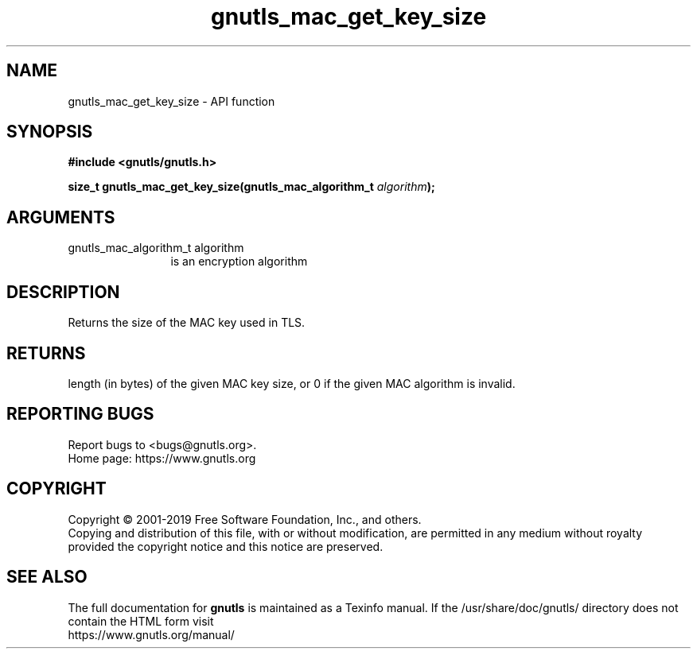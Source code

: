 .\" DO NOT MODIFY THIS FILE!  It was generated by gdoc.
.TH "gnutls_mac_get_key_size" 3 "3.6.9" "gnutls" "gnutls"
.SH NAME
gnutls_mac_get_key_size \- API function
.SH SYNOPSIS
.B #include <gnutls/gnutls.h>
.sp
.BI "size_t gnutls_mac_get_key_size(gnutls_mac_algorithm_t " algorithm ");"
.SH ARGUMENTS
.IP "gnutls_mac_algorithm_t algorithm" 12
is an encryption algorithm
.SH "DESCRIPTION"
Returns the size of the MAC key used in TLS.
.SH "RETURNS"
length (in bytes) of the given MAC key size, or 0 if the
given MAC algorithm is invalid.
.SH "REPORTING BUGS"
Report bugs to <bugs@gnutls.org>.
.br
Home page: https://www.gnutls.org

.SH COPYRIGHT
Copyright \(co 2001-2019 Free Software Foundation, Inc., and others.
.br
Copying and distribution of this file, with or without modification,
are permitted in any medium without royalty provided the copyright
notice and this notice are preserved.
.SH "SEE ALSO"
The full documentation for
.B gnutls
is maintained as a Texinfo manual.
If the /usr/share/doc/gnutls/
directory does not contain the HTML form visit
.B
.IP https://www.gnutls.org/manual/
.PP
